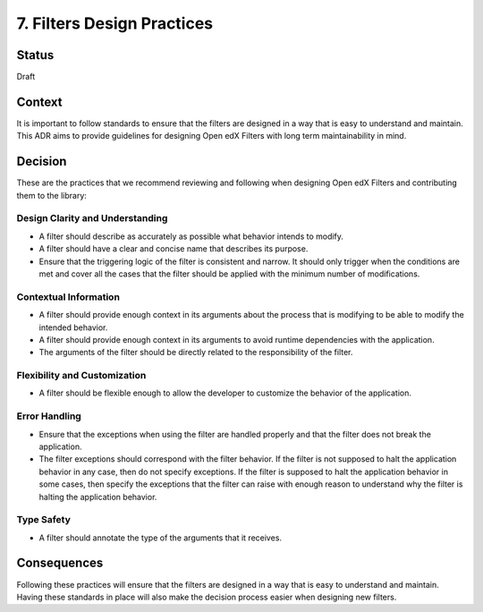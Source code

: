 7. Filters Design Practices
###########################

Status
------

Draft

Context
-------

It is important to follow standards to ensure that the filters are designed in a way that is easy to understand and maintain. This ADR aims to provide guidelines for designing Open edX Filters with long term maintainability in mind.

Decision
--------

These are the practices that we recommend reviewing and following when designing Open edX Filters and contributing them to the library:

Design Clarity and Understanding
~~~~~~~~~~~~~~~~~~~~~~~~~~~~~~~~

- A filter should describe as accurately as possible what behavior intends to modify.
- A filter should have a clear and concise name that describes its purpose.
- Ensure that the triggering logic of the filter is consistent and narrow. It should only trigger when the conditions are met and cover all the cases that the filter should be applied with the minimum number of modifications.

Contextual Information
~~~~~~~~~~~~~~~~~~~~~~

- A filter should provide enough context in its arguments about the process that is modifying to be able to modify the intended behavior.
- A filter should provide enough context in its arguments to avoid runtime dependencies with the application.
- The arguments of the filter should be directly related to the responsibility of the filter.

Flexibility and Customization
~~~~~~~~~~~~~~~~~~~~~~~~~~~~~

- A filter should be flexible enough to allow the developer to customize the behavior of the application.

Error Handling
~~~~~~~~~~~~~~

- Ensure that the exceptions when using the filter are handled properly and that the filter does not break the application.
- The filter exceptions should correspond with the filter behavior. If the filter is not supposed to halt the application behavior in any case, then do not specify exceptions. If the filter is supposed to halt the application behavior in some cases, then specify the exceptions that the filter can raise with enough reason to understand why the filter is halting the application behavior.

Type Safety
~~~~~~~~~~~

- A filter should annotate the type of the arguments that it receives.

Consequences
------------

Following these practices will ensure that the filters are designed in a way that is easy to understand and maintain.  Having these standards in place will also make the decision process easier when designing new filters.
